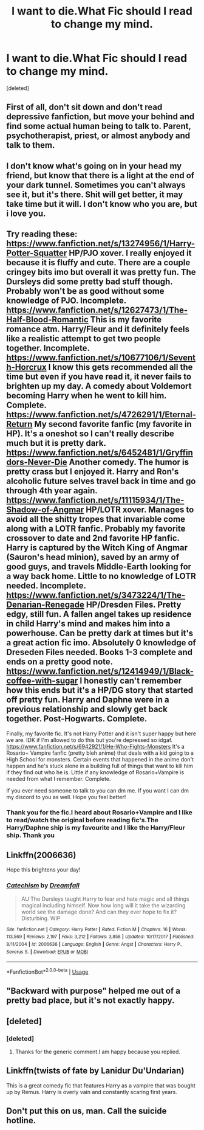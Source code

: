 #+TITLE: I want to die.What Fic should I read to change my mind.

* I want to die.What Fic should I read to change my mind.
:PROPERTIES:
:Score: 5
:DateUnix: 1576740014.0
:DateShort: 2019-Dec-19
:FlairText: Request
:END:
[deleted]


** First of all, don't sit down and don't read depressive fanfiction, but move your behind and find some actual human being to talk to. Parent, psychotherapist, priest, or almost anybody and talk to them.
:PROPERTIES:
:Author: ceplma
:Score: 13
:DateUnix: 1576751211.0
:DateShort: 2019-Dec-19
:END:


** I don't know what's going on in your head my friend, but know that there is a light at the end of your dark tunnel. Sometimes you can't always see it, but it's there. Shit will get better, it may take time but it will. I don't know who you are, but i love you.
:PROPERTIES:
:Author: ZacSt
:Score: 10
:DateUnix: 1576743319.0
:DateShort: 2019-Dec-19
:END:


** Try reading these:\\
[[https://www.fanfiction.net/s/13274956/1/Harry-Potter-Squatter]] HP/PJO xover. I really enjoyed it because it is fluffy and cute. There are a couple cringey bits imo but overall it was pretty fun. The Dursleys did some pretty bad stuff though. Probably won't be as good without some knowledge of PJO. Incomplete.\\
[[https://www.fanfiction.net/s/12627473/1/The-Half-Blood-Romantic]] This is my favorite romance atm. Harry/Fleur and it definitely feels like a realistic attempt to get two people together. Incomplete.\\
[[https://www.fanfiction.net/s/10677106/1/Seventh-Horcrux]] I know this gets recommended all the time but even if you have read it, it never fails to brighten up my day. A comedy about Voldemort becoming Harry when he went to kill him. Complete.\\
[[https://www.fanfiction.net/s/4726291/1/Eternal-Return]] My second favorite fanfic (my favorite in HP). It's a oneshot so I can't really describe much but it is pretty dark.\\
[[https://www.fanfiction.net/s/6452481/1/Gryffindors-Never-Die]] Another comedy. The humor is pretty crass but I enjoyed it. Harry and Ron's alcoholic future selves travel back in time and go through 4th year again.\\
[[https://www.fanfiction.net/s/11115934/1/The-Shadow-of-Angmar]] HP/LOTR xover. Manages to avoid all the shitty tropes that invariable come along with a LOTR fanfic. Probably my favorite crossover to date and 2nd favorite HP fanfic. Harry is captured by the Witch King of Angmar (Sauron's head minion), saved by an army of good guys, and travels Middle-Earth looking for a way back home. Little to no knowledge of LOTR needed. Incomplete.\\
[[https://www.fanfiction.net/s/3473224/1/The-Denarian-Renegade]] HP/Dresden Files. Pretty edgy, still fun. A fallen angel takes up residence in child Harry's mind and makes him into a powerhouse. Can be pretty dark at times but it's a great action fic imo. Absolutely 0 knowledge of Dreseden Files needed. Books 1-3 complete and ends on a pretty good note.\\
[[https://www.fanfiction.net/s/12414949/1/Black-coffee-with-sugar]] I honestly can't remember how this ends but it's a HP/DG story that started off pretty fun. Harry and Daphne were in a previous relationship and slowly get back together. Post-Hogwarts. Complete.

Finally, my favorite fic. It's not Harry Potter and it isn't super happy but here we are. IDK if I'm allowed to do this but you're depressed so idgaf.\\
[[https://www.fanfiction.net/s/6942921/1/He-Who-Fights-Monsters]] It's a Rosario+ Vampire fanfic (pretty bleh anime) that deals with a kid going to a High School for monsters. Certain events that happened in the anime don't happen and he's stuck alone in a building full of things that want to kill him if they find out who he is. Little if any knowledge of Rosario+Vampire is needed from what I remember. Complete.

If you ever need someone to talk to you can dm me. If you want I can dm my discord to you as well. Hope you feel better!
:PROPERTIES:
:Author: VivianDupuis
:Score: 3
:DateUnix: 1576744037.0
:DateShort: 2019-Dec-19
:END:

*** Thank you for the fic.I heard about Rosario+Vampire and I like to read/watch the original before reading fic's.The Harry/Daphne ship is my favourite and I like the Harry/Fleur ship. Thank you
:PROPERTIES:
:Author: HDX17
:Score: 3
:DateUnix: 1576745809.0
:DateShort: 2019-Dec-19
:END:


** Linkffn(2006636)

Hope this brightens your day!
:PROPERTIES:
:Author: ciuckis587
:Score: 2
:DateUnix: 1576750103.0
:DateShort: 2019-Dec-19
:END:

*** [[https://www.fanfiction.net/s/2006636/1/][*/Catechism/*]] by [[https://www.fanfiction.net/u/584081/Dreamfall][/Dreamfall/]]

#+begin_quote
  AU The Dursleys taught Harry to fear and hate magic and all things magical including himself. Now how long will it take the wizarding world see the damage done? And can they ever hope to fix it? Disturbing. WIP
#+end_quote

^{/Site/:} ^{fanfiction.net} ^{*|*} ^{/Category/:} ^{Harry} ^{Potter} ^{*|*} ^{/Rated/:} ^{Fiction} ^{M} ^{*|*} ^{/Chapters/:} ^{16} ^{*|*} ^{/Words/:} ^{113,569} ^{*|*} ^{/Reviews/:} ^{2,197} ^{*|*} ^{/Favs/:} ^{3,212} ^{*|*} ^{/Follows/:} ^{3,858} ^{*|*} ^{/Updated/:} ^{10/17/2017} ^{*|*} ^{/Published/:} ^{8/11/2004} ^{*|*} ^{/id/:} ^{2006636} ^{*|*} ^{/Language/:} ^{English} ^{*|*} ^{/Genre/:} ^{Angst} ^{*|*} ^{/Characters/:} ^{Harry} ^{P.,} ^{Severus} ^{S.} ^{*|*} ^{/Download/:} ^{[[http://www.ff2ebook.com/old/ffn-bot/index.php?id=2006636&source=ff&filetype=epub][EPUB]]} ^{or} ^{[[http://www.ff2ebook.com/old/ffn-bot/index.php?id=2006636&source=ff&filetype=mobi][MOBI]]}

--------------

*FanfictionBot*^{2.0.0-beta} | [[https://github.com/tusing/reddit-ffn-bot/wiki/Usage][Usage]]
:PROPERTIES:
:Author: FanfictionBot
:Score: 1
:DateUnix: 1576750146.0
:DateShort: 2019-Dec-19
:END:


** "Backward with purpose" helped me out of a pretty bad place, but it's not exactly happy.
:PROPERTIES:
:Author: stay-awhile
:Score: 2
:DateUnix: 1576760467.0
:DateShort: 2019-Dec-19
:END:


** [deleted]
:PROPERTIES:
:Score: 2
:DateUnix: 1576742412.0
:DateShort: 2019-Dec-19
:END:

*** [deleted]
:PROPERTIES:
:Score: 2
:DateUnix: 1576742938.0
:DateShort: 2019-Dec-19
:END:

**** Thanks for the generic comment.I am happy because you replied.
:PROPERTIES:
:Author: HDX17
:Score: 1
:DateUnix: 1576745280.0
:DateShort: 2019-Dec-19
:END:


** Linkffn(twists of fate by Lanidur Du'Undarian)

This is a great comedy fic that features Harry as a vampire that was bought up by Remus. Harry is overly vain and constantly scaring first years.
:PROPERTIES:
:Author: dark_case123
:Score: 1
:DateUnix: 1576763933.0
:DateShort: 2019-Dec-19
:END:


** Don't put this on us, man. Call the suicide hotline.
:PROPERTIES:
:Author: ForwardDiscussion
:Score: 1
:DateUnix: 1576772947.0
:DateShort: 2019-Dec-19
:END:
